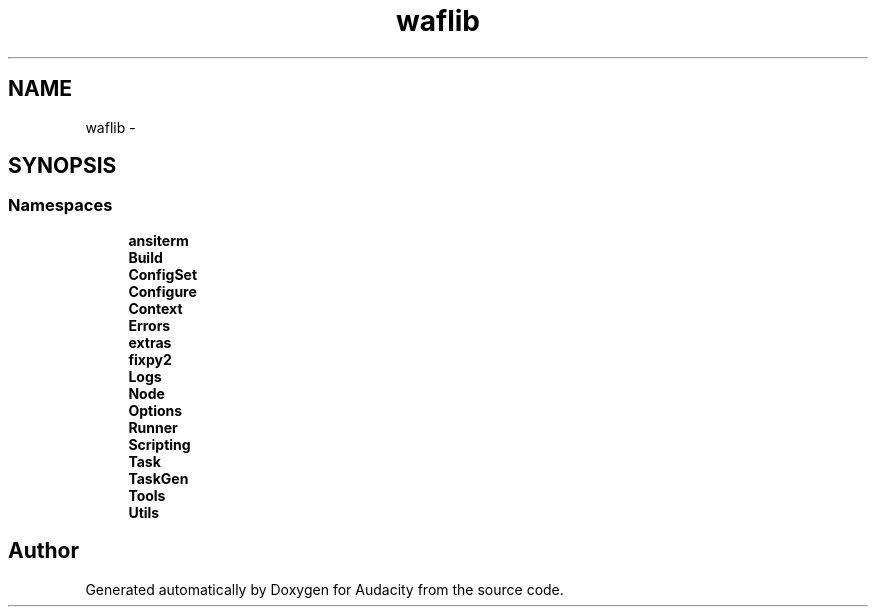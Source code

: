 .TH "waflib" 3 "Thu Apr 28 2016" "Audacity" \" -*- nroff -*-
.ad l
.nh
.SH NAME
waflib \- 
.SH SYNOPSIS
.br
.PP
.SS "Namespaces"

.in +1c
.ti -1c
.RI " \fBansiterm\fP"
.br
.ti -1c
.RI " \fBBuild\fP"
.br
.ti -1c
.RI " \fBConfigSet\fP"
.br
.ti -1c
.RI " \fBConfigure\fP"
.br
.ti -1c
.RI " \fBContext\fP"
.br
.ti -1c
.RI " \fBErrors\fP"
.br
.ti -1c
.RI " \fBextras\fP"
.br
.ti -1c
.RI " \fBfixpy2\fP"
.br
.ti -1c
.RI " \fBLogs\fP"
.br
.ti -1c
.RI " \fBNode\fP"
.br
.ti -1c
.RI " \fBOptions\fP"
.br
.ti -1c
.RI " \fBRunner\fP"
.br
.ti -1c
.RI " \fBScripting\fP"
.br
.ti -1c
.RI " \fBTask\fP"
.br
.ti -1c
.RI " \fBTaskGen\fP"
.br
.ti -1c
.RI " \fBTools\fP"
.br
.ti -1c
.RI " \fBUtils\fP"
.br
.in -1c
.SH "Author"
.PP 
Generated automatically by Doxygen for Audacity from the source code\&.

